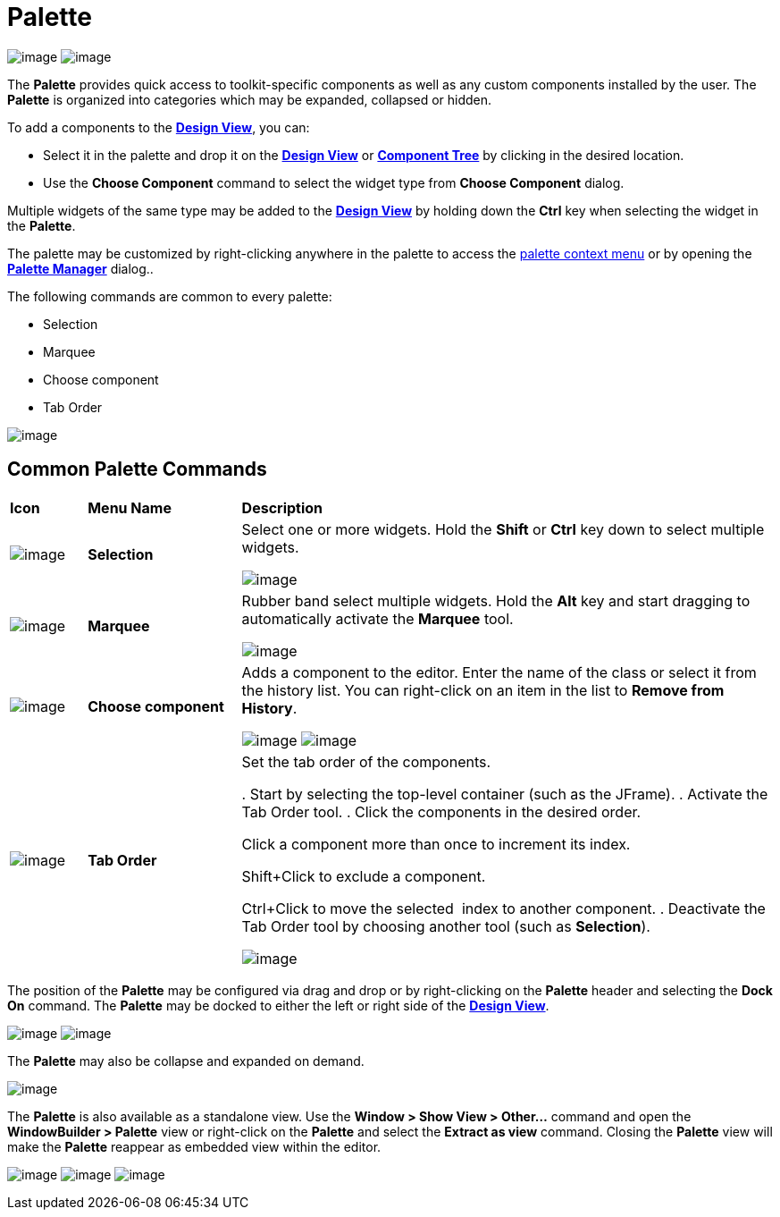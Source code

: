 ifdef::env-github[]
:imagesdir: ../../html/userinterface/
endif::[]

= Palette

--
image:images/palette_swt.png[image]
image:images/palette_swing.png[image]
--

The *Palette* provides quick access to toolkit-specific components as
well as any custom components installed by the user. The *Palette* is
organized into categories which may be expanded, collapsed or hidden.

To add a components to the xref:design_view.adoc[*Design View*], you
can:

* Select it in the palette and drop it on the
xref:design_view.adoc[*Design View*] or
xref:component_tree.adoc[*Component Tree*] by clicking in the desired location.
* Use the *Choose Component* command to select the widget type from *Choose Component* dialog.

Multiple widgets of the same type may be added to the
xref:design_view.adoc[*Design View*] by holding down the *Ctrl* key when
selecting the widget in the *Palette*.

The palette may be customized by right-clicking anywhere in the palette
to access the xref:palette_context_menu.adoc[palette context menu] or by
opening the xref:palette_manager.adoc[*Palette Manager*] dialog..

The following commands are common to every palette:

* Selection
* Marquee
* Choose component
* Tab Order

image:images/palette_context_menu.png[image]

== Common Palette Commands

[width="100%",cols="10%,20%,70%"]
|===
|*Icon*
|*Menu Name*
|*Description*

|image:images/SelectionTool.gif[image]
|*Selection*
| Select one or more widgets. Hold the *Shift* or *Ctrl* key down to
select multiple widgets.

image:images/single_selection.png[image]

|image:images/MarqueeSelectionTool.gif[image]
|*Marquee*
| Rubber band select multiple widgets. Hold the *Alt* key and start
dragging to automatically activate the *Marquee* tool.

image:images/marquee_select.png[image]

|image:images/ChooseComponent.gif[image]
|*Choose component*
| Adds a component to the editor. Enter the name of the class or select it
from the history list. You can right-click on an item in the list to
*Remove from History*.

image:images/choose_component_dialog.png[image]
image:images/remove_from_history.png[image]

|image:images/tab_order.gif[image]
|*Tab Order*
| Set the tab order of the components.

. Start by selecting the top-level container (such as the JFrame).
. Activate the Tab Order tool.
. Click the components in the desired order.

Click a component more than once to increment its index.

Shift+Click to exclude a component.

Ctrl+Click to move the selected  index to another component.
. Deactivate the Tab Order tool by choosing another tool (such as
*Selection*).

image:images/set_tab_order.png[image]
|===

The position of the *Palette* may be configured via drag and drop or by
right-clicking on the *Palette* header and selecting the *Dock On*
command. The *Palette* may be docked to either the left or right side of
the xref:design_view.adoc[*Design View*].

--
image:../preferences/images/flyout_palette1.png[image]
image:images/palette_dock_on.png[image]
--

The *Palette* may also be collapse and expanded on demand.

image:../preferences/images/flyout_palette2.png[image] 

The *Palette* is also available as a standalone view. Use the *Window >
Show View > Other...* command and open the *WindowBuilder > Palette*
view or right-click on the *Palette* and select the *Extract as view*
command. Closing the *Palette* view will make the *Palette* reappear as
embedded view within the editor.

--
image:../preferences/images/windowbuilder_views.png[image]
image:../preferences/images/palette_view.png[image]
image:images/palette_extract_as_view.png[image]
--
